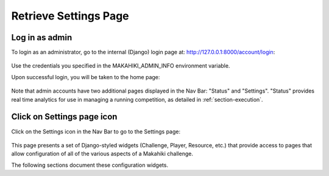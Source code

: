 .. _section-configuration-settings:

Retrieve Settings Page
======================

Log in as admin
---------------

To login as an administrator, go to the internal (Django) login page at: http://127.0.0.1:8000/account/login:

.. figure:: figs/configuration/configuration-account-login.png
   :width: 600 px
   :align: center

Use the credentials you specified in the MAKAHIKI_ADMIN_INFO environment variable. 

Upon successful login, you will be taken to the home page:

.. figure:: figs/configuration/configuration-admin-home.png
   :width: 600 px
   :align: center

Note that admin accounts have two additional pages displayed in the Nav Bar:  "Status" and
"Settings".  "Status" provides real time analytics for use in managing a running
competition, as detailed in :ref:`section-execution`.

Click on Settings page icon
---------------------------

Click on the Settings icon in the Nav Bar to go to the Settings page:

.. figure:: figs/configuration/configuration-settings.png
   :width: 600 px
   :align: center

This page presents a set of Django-styled widgets (Challenge, Player, Resource, etc.) that
provide access to pages that allow configuration of all of the various aspects of
a Makahiki challenge.

The following sections document these configuration widgets.

